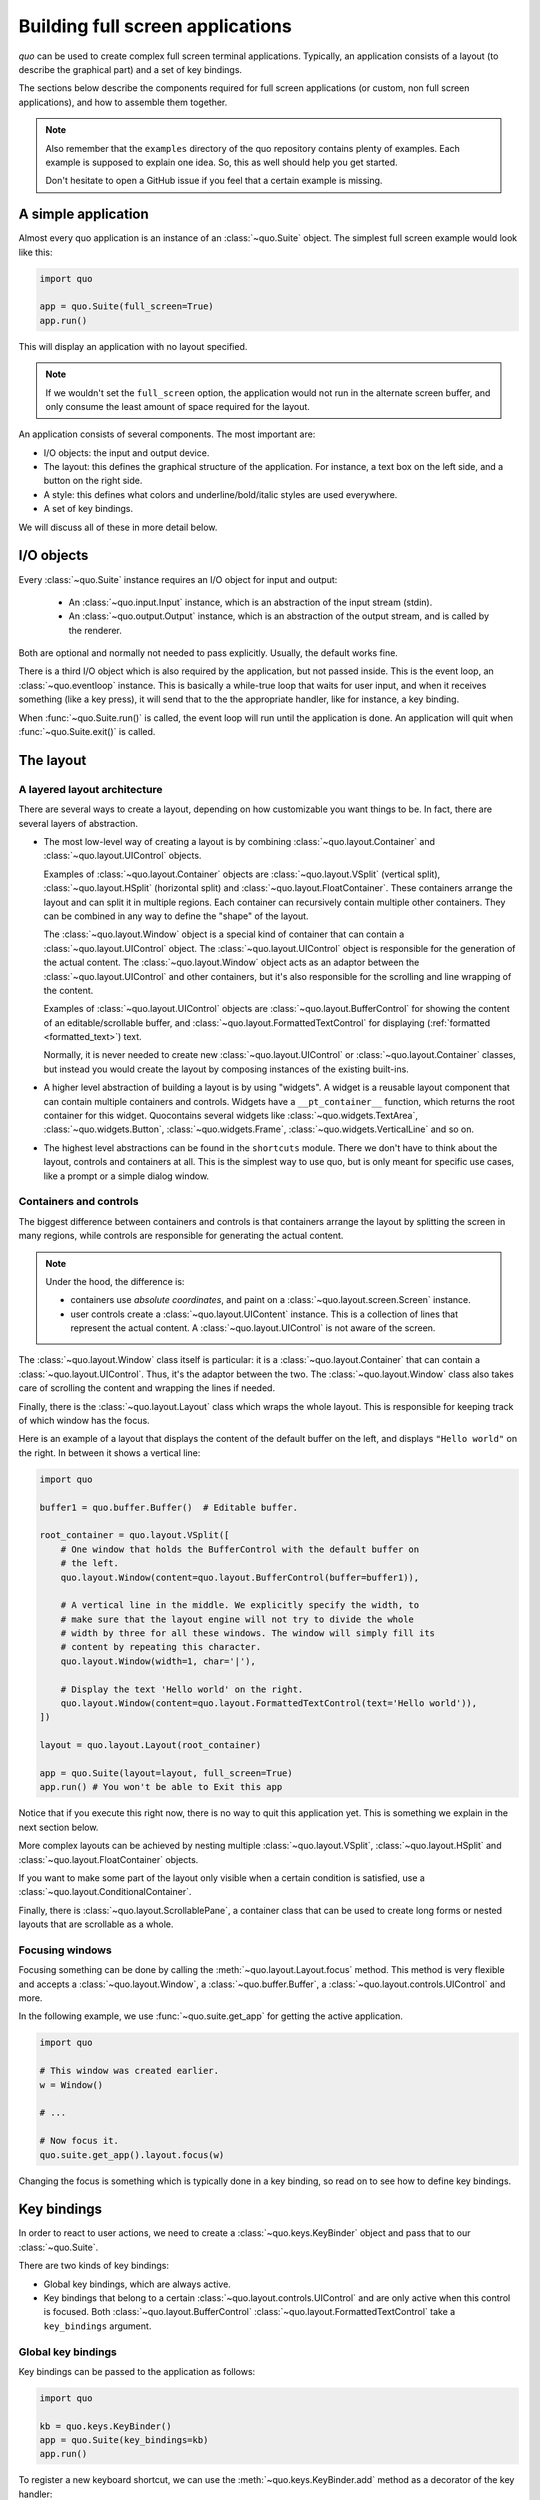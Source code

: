 .. _full_screen_applications:

Building full screen applications
=================================

`quo` can be used to create complex full screen terminal
applications. Typically, an application consists of a layout (to describe the
graphical part) and a set of key bindings.

The sections below describe the components required for full screen
applications (or custom, non full screen applications), and how to assemble
them together.

.. note::

    Also remember that the ``examples`` directory of the quo
    repository contains plenty of examples. Each example is supposed to explain
    one idea. So, this as well should help you get started.

    Don't hesitate to open a GitHub issue if you feel that a certain example is
    missing.


A simple application
--------------------

Almost every quo application is an instance of an :class:`~quo.Suite` object. The simplest full screen example would look like this:

.. code:: python

    import quo

    app = quo.Suite(full_screen=True)
    app.run()

This will display an application with no layout specified.

.. note::

        If we wouldn't set the ``full_screen`` option, the application would
        not run in the alternate screen buffer, and only consume the least
        amount of space required for the layout.

An application consists of several components. The most important are:

- I/O objects: the input and output device.
- The layout: this defines the graphical structure of the application. For
  instance, a text box on the left side, and a button on the right side.
- A style: this defines what colors and underline/bold/italic styles are used
  everywhere.
- A set of key bindings.

We will discuss all of these in more detail below.


I/O objects
-----------

Every :class:`~quo.Suite` instance requires an I/O
object for input and output:

    - An :class:`~quo.input.Input` instance, which is an abstraction
      of the input stream (stdin).
    - An :class:`~quo.output.Output` instance, which is an
      abstraction of the output stream, and is called by the renderer.

Both are optional and normally not needed to pass explicitly. Usually, the
default works fine.

There is a third I/O object which is also required by the application, but not
passed inside. This is the event loop, an
:class:`~quo.eventloop` instance. This is basically a
while-true loop that waits for user input, and when it receives something (like
a key press), it will send that to the the appropriate handler, like for
instance, a key binding.

When :func:`~quo.Suite.run()` is called, the event
loop will run until the application is done. An application will quit when 
:func:`~quo.Suite.exit()` is called.


The layout
----------

A layered layout architecture
^^^^^^^^^^^^^^^^^^^^^^^^^^^^^

There are several ways to create a layout, depending on how
customizable you want things to be. In fact, there are several layers of
abstraction.

- The most low-level way of creating a layout is by combining
  :class:`~quo.layout.Container` and
  :class:`~quo.layout.UIControl` objects.

  Examples of :class:`~quo.layout.Container` objects are
  :class:`~quo.layout.VSplit` (vertical split),
  :class:`~quo.layout.HSplit` (horizontal split) and
  :class:`~quo.layout.FloatContainer`. These containers arrange the
  layout and can split it in multiple regions. Each container can recursively
  contain multiple other containers. They can be combined in any way to define
  the "shape" of the layout.

  The :class:`~quo.layout.Window` object is a special kind of
  container that can contain a :class:`~quo.layout.UIControl`
  object. The :class:`~quo.layout.UIControl` object is responsible
  for the generation of the actual content. The
  :class:`~quo.layout.Window` object acts as an adaptor between the
  :class:`~quo.layout.UIControl` and other containers, but it's also
  responsible for the scrolling and line wrapping of the content.

  Examples of :class:`~quo.layout.UIControl` objects are
  :class:`~quo.layout.BufferControl` for showing the content of an
  editable/scrollable buffer, and
  :class:`~quo.layout.FormattedTextControl` for displaying
  (:ref:`formatted <formatted_text>`) text.

  Normally, it is never needed to create new
  :class:`~quo.layout.UIControl` or
  :class:`~quo.layout.Container` classes, but instead you would
  create the layout by composing instances of the existing built-ins.

- A higher level abstraction of building a layout is by using "widgets". A
  widget is a reusable layout component that can contain multiple containers
  and controls. Widgets have a ``__pt_container__`` function, which returns
  the root container for this widget. Quocontains several widgets like :class:`~quo.widgets.TextArea`,
  :class:`~quo.widgets.Button`,
  :class:`~quo.widgets.Frame`,
  :class:`~quo.widgets.VerticalLine` and so on.

- The highest level abstractions can be found in the ``shortcuts`` module.
  There we don't have to think about the layout, controls and containers at
  all. This is the simplest way to use quo, but is only meant for
  specific use cases, like a prompt or a simple dialog window.

Containers and controls
^^^^^^^^^^^^^^^^^^^^^^^

The biggest difference between containers and controls is that containers
arrange the layout by splitting the screen in many regions, while controls are
responsible for generating the actual content.

.. note::

   Under the hood, the difference is:

   - containers use *absolute coordinates*, and paint on a
     :class:`~quo.layout.screen.Screen` instance.
   - user controls create a :class:`~quo.layout.UIContent`
     instance. This is a collection of lines that represent the actual
     content. A :class:`~quo.layout.UIControl` is not aware
     of the screen.

+---------------------------------------------+------------------------------------------------------+
| Abstract base class                         | Examples                                             |
+=============================================+======================================================+
| :class:`~quo.layout.Container`   | :class:`~quo.layout.HSplit`               |
|                                             | :class:`~quo.layout.VSplit`               |
|                                             | :class:`~quo.layout.FloatContainer`       |
|                                             | :class:`~quo.layout.Window`               |
|                                             | :class:`~quo.layout.ScrollablePane`       |
+---------------------------------------------+------------------------------------------------------+
| :class:`~quo.layout.UIControl`   | :class:`~quo.layout.BufferControl`        |
|                                             | :class:`~quo.layout.FormattedTextControl` |
+---------------------------------------------+------------------------------------------------------+

The :class:`~quo.layout.Window` class itself is
particular: it is a :class:`~quo.layout.Container` that
can contain a :class:`~quo.layout.UIControl`. Thus, it's the adaptor
between the two. The :class:`~quo.layout.Window` class also takes
care of scrolling the content and wrapping the lines if needed.

Finally, there is the :class:`~quo.layout.Layout` class which wraps
the whole layout. This is responsible for keeping track of which window has the
focus.

Here is an example of a layout that displays the content of the default buffer
on the left, and displays ``"Hello world"`` on the right. In between it shows a
vertical line:

.. code:: python

    import quo

    buffer1 = quo.buffer.Buffer()  # Editable buffer.

    root_container = quo.layout.VSplit([
        # One window that holds the BufferControl with the default buffer on
        # the left.
        quo.layout.Window(content=quo.layout.BufferControl(buffer=buffer1)),

        # A vertical line in the middle. We explicitly specify the width, to
        # make sure that the layout engine will not try to divide the whole
        # width by three for all these windows. The window will simply fill its
        # content by repeating this character.
        quo.layout.Window(width=1, char='|'),

        # Display the text 'Hello world' on the right.
        quo.layout.Window(content=quo.layout.FormattedTextControl(text='Hello world')),
    ])

    layout = quo.layout.Layout(root_container)

    app = quo.Suite(layout=layout, full_screen=True)
    app.run() # You won't be able to Exit this app

Notice that if you execute this right now, there is no way to quit this
application yet. This is something we explain in the next section below.

More complex layouts can be achieved by nesting multiple
:class:`~quo.layout.VSplit`,
:class:`~quo.layout.HSplit` and
:class:`~quo.layout.FloatContainer` objects.

If you want to make some part of the layout only visible when a certain
condition is satisfied, use a
:class:`~quo.layout.ConditionalContainer`.

Finally, there is :class:`~quo.layout.ScrollablePane`, a container
class that can be used to create long forms or nested layouts that are
scrollable as a whole.


Focusing windows
^^^^^^^^^^^^^^^^^

Focusing something can be done by calling the
:meth:`~quo.layout.Layout.focus` method. This method is very
flexible and accepts a :class:`~quo.layout.Window`, a
:class:`~quo.buffer.Buffer`, a
:class:`~quo.layout.controls.UIControl` and more.

In the following example, we use :func:`~quo.suite.get_app`
for getting the active application.

.. code:: python

    import quo

    # This window was created earlier.
    w = Window()

    # ...

    # Now focus it.
    quo.suite.get_app().layout.focus(w)

Changing the focus is something which is typically done in a key binding, so
read on to see how to define key bindings.

Key bindings
------------

In order to react to user actions, we need to create a
:class:`~quo.keys.KeyBinder` object and pass
that to our :class:`~quo.Suite`.

There are two kinds of key bindings:

- Global key bindings, which are always active.
- Key bindings that belong to a certain
  :class:`~quo.layout.controls.UIControl` and are only active when
  this control is focused. Both
  :class:`~quo.layout.BufferControl`
  :class:`~quo.layout.FormattedTextControl` take a ``key_bindings``
  argument.


Global key bindings
^^^^^^^^^^^^^^^^^^^

Key bindings can be passed to the application as follows:

.. code:: python

    import quo

    kb = quo.keys.KeyBinder()
    app = quo.Suite(key_bindings=kb)
    app.run()

To register a new keyboard shortcut, we can use the
:meth:`~quo.keys.KeyBinder.add` method as a decorator of
the key handler:

.. code:: python

    import quo

    bindings = quo.keys.KeyBinder()

    @bindings.add('ctrl-q')
    def exit_(event):
        """
        Pressing Ctrl-Q will exit the user interface.

        Setting a return value means: quit the event loop that drives the user
        interface and return this value from the `Suite.run()` call. 
        """
        event.app.exit()

    app = quo.Suite(key_bindings=kb, full_screen=True)
    app.run()

The callback function is named ``exit_`` for clarity, but it could have been
named ``_`` (underscore) as well, because we won't refer to this name.

:ref:`Read more about key bindings ...<key_bindings>`


Modal containers
^^^^^^^^^^^^^^^^

The following container objects take a ``modal`` argument
:class:`~quo.layout.VSplit`,
:class:`~quo.layout.HSplit`, and
:class:`~quo.layout.FloatContainer`.

Setting ``modal=True`` makes what is called a **modal** container. Normally, a
child container would inherit its parent key bindings. This does not apply to
**modal** containers.

Consider a **modal** container (e.g. :class:`~quo.layout.VSplit`)
is child of another container, its parent. Any key bindings from the parent
are not taken into account if the **modal** container (child) has the focus.

This is useful in a complex layout, where many controls have their own key
bindings, but you only want to enable the key bindings for a certain region of
the layout.

The global key bindings are always active.


More about the Window class
---------------------------

As said earlier, a :class:`~quo.layout.Window` is a
:class:`~quo.layout.Container` that wraps a
:class:`~quo.layout.UIControl`, like a
:class:`~quo.layout.BufferControl` or
:class:`~quo.layout.FormattedTextControl`.

.. note::

    Basically, windows are the leafs in the tree structure that represent the UI.

A :class:`~prompt_toolkit.layout.Window` provides a "view" on the
:class:`~prompt_toolkit.layout.UIControl`, which provides lines of content. The
window is in the first place responsible for the line wrapping and scrolling of
the content, but there are much more options.

- Adding left or right margins. These are used for displaying scroll bars or
  line numbers.
- There are the `cursorline` and `cursorcolumn` options. These allow
  highlighting the line or column of the cursor position.
- Alignment of the content. The content can be left aligned, right aligned or
  centered.
- Finally, the background can be filled with a default character.


More about buffers and `BufferControl`
--------------------------------------



Input processors
^^^^^^^^^^^^^^^^

A :class:`~quo.layout.processors.Processor` is used to postprocess
the content of a :class:`~quo.layout.BufferControl` before it's
displayed. It can for instance highlight matching brackets or change the
visualisation of tabs and so on.

A :class:`~quo.layout.processors.Processor` operates on individual
lines. Basically, it takes a (formatted) line and produces a new (formatted)
line.

Some build-in processors:

+----------------------------------------------------------------------------+-----------------------------------------------------------+
| Processor                                                                  | Usage:                                                    |
+============================================================================+===========================================================+
| :class:`~quo.layout.processors.HighlightSearchProcessor`        | Highlight the current search results.                     |
+----------------------------------------------------------------------------+-----------------------------------------------------------+
| :class:`~quo.layout.processors.HighlightSelectionProcessor`     | Highlight the selection.                                  |
+----------------------------------------------------------------------------+-----------------------------------------------------------+
| :class:`~quo.layout.processors.PasswordProcessor`               | Display input as asterisks. (``*`` characters).           |
+----------------------------------------------------------------------------+-----------------------------------------------------------+
| :class:`~quo.layout.processors.BracketsMismatchProcessor`       | Highlight open/close mismatches for brackets.             |
+----------------------------------------------------------------------------+-----------------------------------------------------------+
| :class:`~quo.layout.processors.BeforeInput`                     | Insert some text before.                                  |
+----------------------------------------------------------------------------+-----------------------------------------------------------+
| :class:`~quo.layout.processors.AfterInput`                      | Insert some text after.                                   |
+----------------------------------------------------------------------------+-----------------------------------------------------------+
| :class:`~quo.layout.processors.AppendAutoSuggestion`            | Append auto suggestion text.                              |
+----------------------------------------------------------------------------+-----------------------------------------------------------+
| :class:`~quo.layout.processors.ShowLeadingWhiteSpaceProcessor`  | Visualise leading whitespace.                             |
+----------------------------------------------------------------------------+-----------------------------------------------------------+
| :class:`~quo.layout.processors.ShowTrailingWhiteSpaceProcessor` | Visualise trailing whitespace.                            |
+----------------------------------------------------------------------------+-----------------------------------------------------------+
| :class:`~quo.layout.processors.TabsProcessor`                   | Visualise tabs as `n` spaces, or some symbols.            |
+----------------------------------------------------------------------------+-----------------------------------------------------------+

A :class:`~quo.layout.BufferControl` takes only one processor as
input, but it is possible to "merge" multiple processors into one with the
:func:`~quo.layout.processors.merge_processors` function.
